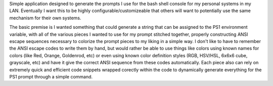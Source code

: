 Simple application designed to generate the prompts I use for the bash shell console for my personal systems in my LAN.
Eventually I want this to be highly configurable/customizeable that others will want to potentially use the same mechanism
for their own systems.

The basic premise is I wanted something that could generate a string that can be assigned to the PS1 environment variable,
with all of the various pieces I wanted to use for my prompt stitched together, properly constructing ANSI escape sequences
necessary to colorize the prompt pieces to my liking in a simple way. I don't like to have to remember the ANSI escape codes
to write them by hand, but would rather be able to use things like colors using known names for colors (like Red, Orange,
Goldenrod, etc) or even using known color definition styles (RGB, HSV/HSL, 6x6x6 cube, grayscale, etc) and have it give the
correct ANSI sequence from these codes automatically. Each piece also can rely on extremely quick and efficient code snippets
wrapped corectly within the code to dynamically generate everything for the PS1 prompt through a simple command.
